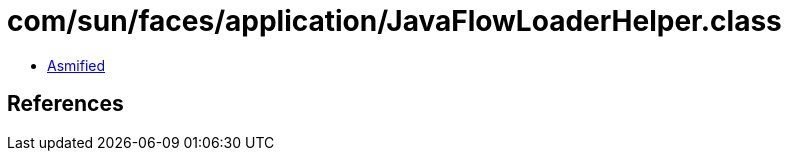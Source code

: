 = com/sun/faces/application/JavaFlowLoaderHelper.class

 - link:JavaFlowLoaderHelper-asmified.java[Asmified]

== References

